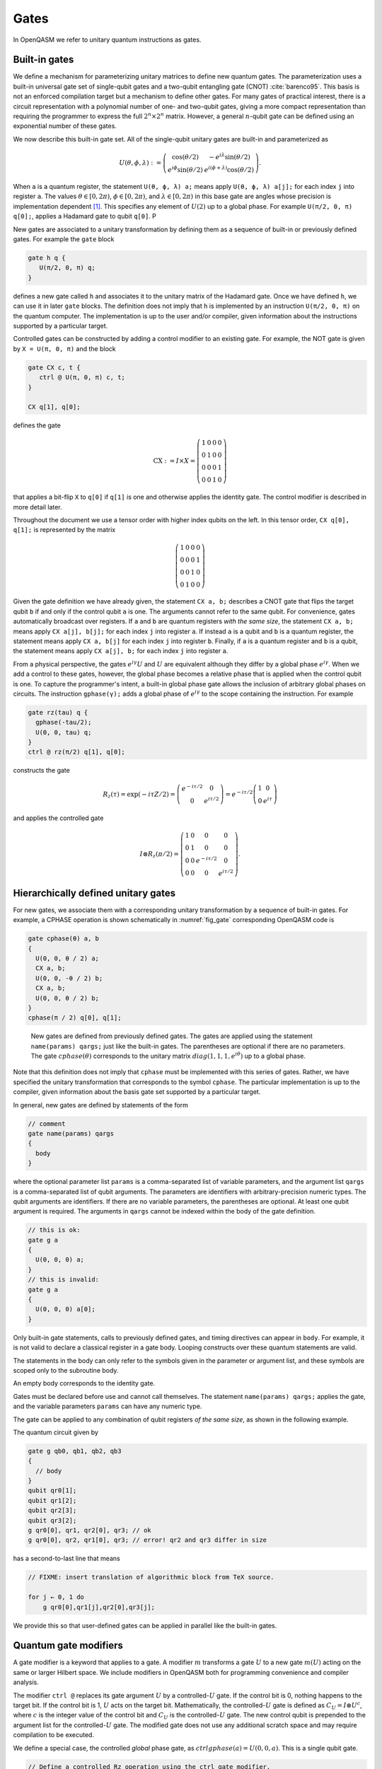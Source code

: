 .. role:: raw-latex(raw)
   :format: latex
..

Gates
=====

In OpenQASM we refer to unitary quantum instructions as gates.

Built-in gates
--------------

We define a mechanism for parameterizing unitary matrices to define new
quantum gates. The parameterization uses a built-in universal gate set
of single-qubit gates and a two-qubit entangling gate (CNOT)
:cite:`barenco95`. This basis is not an enforced compilation
target but a mechanism to define other gates. For many gates of
practical interest, there is a circuit representation with a polynomial
number of one- and two-qubit gates, giving a more compact representation
than requiring the programmer to express the full :math:`2^n \times 2^n`
matrix. However, a general :math:`n`-qubit gate can be defined using an
exponential number of these gates.

We now describe this built-in gate set.
All of the single-qubit unitary gates are built-in and
parameterized as

.. math::

   U(\theta,\phi,\lambda) := \left(\begin{array}{cc}
       \cos(\theta/2) & -e^{i\lambda}\sin(\theta/2) \\
   e^{i\phi}\sin(\theta/2) & e^{i(\phi+\lambda)}\cos(\theta/2) \end{array}\right).

When ``a`` is a quantum
register, the statement ``U(θ, ϕ, λ) a;`` means apply ``U(θ, ϕ, λ) a[j];`` for each index ``j`` into register ``a``. The
values :math:`\theta\in [0,2\pi)`, :math:`\phi\in [0,2\pi)`, and
:math:`\lambda\in
[0,2\pi)` in this base gate are angles whose precision is implementation
dependent [1]_. This specifies any element of :math:`U(2)` up to a
global phase. For example ``U(π/2, 0, π) q[0];``, applies a Hadamard gate to qubit ``q[0]``.
P

New gates are associated to a unitary transformation by defining them as a sequence of built-in or
previously defined gates. For example the ``gate`` block

.. code-block:: c

   gate h q {
      U(π/2, 0, π) q;
   }

defines a new gate called ``h`` and associates it to the unitary matrix of the Hadamard gate. Once we have
defined ``h``, we can use it in later ``gate`` blocks. The definition does not imply that ``h`` is
implemented by an instruction ``U(π/2, 0, π)`` on the quantum computer. The implementation is up to
the user and/or compiler, given information about the instructions supported by a particular target.

Controlled gates can be constructed by adding a control modifier to an existing gate. For example,
the NOT gate is given by ``X = U(π, 0, π)`` and the block

.. code-block:: c

   gate CX c, t {
      ctrl @ U(π, 0, π) c, t;
   }

   CX q[1], q[0];

defines the gate

.. math::

   \mathrm{CX} := I\times X = \left(\begin{array}{cccc}
   1 & 0 & 0 & 0 \\
   0 & 1 & 0 & 0 \\
   0 & 0 & 0 & 1 \\
   0 & 0 & 1 & 0 \end{array}\right)

that applies a bit-flip ``X`` to ``q[0]`` if ``q[1]`` is one and otherwise applies the identity gate.
The control modifier is described in more detail later.

Throughout the document we use a tensor order with higher index qubits on the left. In this tensor order,
``CX q[0], q[1];`` is represented by the matrix

.. math::

   \left(\begin{array}{cccc}
   1 & 0 & 0 & 0 \\
   0 & 0 & 0 & 1 \\
   0 & 0 & 1 & 0 \\
   0 & 1 & 0 & 0 \end{array}\right)

Given the gate definition we have already given, the statement ``CX a, b;`` describes a CNOT gate that
flips the target qubit ``b`` if and only if the control qubit ``a`` is one. The
arguments cannot refer to the same qubit. For convenience, gates automatically broadcast over registers. If ``a`` and ``b`` are quantum registers
*with the same size*, the statement ``CX a, b;`` means apply ``CX a[j], b[j];`` for each index ``j`` into
register ``a``. If instead ``a`` is a qubit and ``b`` is a quantum register, the
statement means apply ``CX a, b[j]`` for each index ``j`` into register ``b``. Finally, if ``a`` is a
quantum register and ``b`` is a qubit, the statement means apply ``CX a[j], b;`` for each
index ``j`` into register ``a``.

.. _fig_cnot-dist:
.. multifigure::
   :rowitems: 2

   .. image:: ../qpics/cnotqq.svg

   .. image:: ../qpics/cnotrr.svg

   .. image:: ../qpics/cnotqr.svg

   .. image:: ../qpics/cnotrq.svg

   The two-qubit controlled-NOT gate is contructed from built-in single-qubit gates and the control modifier.
   If ``a`` and ``b`` are qubits, the statement ``CX a,b;`` applies a
   controlled-NOT (CNOT) gate that flips the target qubit ``b`` iff the control qubit ``a``
   is one. If ``a`` and ``b`` are quantum registers, the statement applies CNOT gates between
   corresponding qubits of each register. There is a similar meaning when ``a`` is a qubit and
   ``b`` is a quantum register and vice versa.

.. _fig_u-dist:
.. multifigure::

   .. image:: ../qpics/uq.svg

   .. image:: ../qpics/ur.svg

   The single-qubit unitary gates are built-in. These gates are parameterized by three real
   parameters :math:`\theta`, :math:`\phi`, and :math:`\lambda$`. If the argument ``q`` is a quantum register, the
   statement applies ``size(q)`` gates in parallel to the qubits of the
   register.

From a physical perspective, the gates :math:`e^{i\gamma}U` and :math:`U` are equivalent although they differ by a global
phase :math:`e^{i\gamma}`. When we add a control to these gates, however, the global phase becomes a relative phase
that is applied when the control qubit is one. To capture the programmer's intent, a built-in global phase gate
allows the inclusion of arbitrary global phases on circuits. The instruction ``gphase(γ);`` adds a global phase
of :math:`e^{i\gamma}` to the scope containing the instruction. For example

.. code-block:: c

  gate rz(tau) q {
    gphase(-tau/2);
    U(0, 0, tau) q;
  }
  ctrl @ rz(π/2) q[1], q[0];

constructs the gate

.. math::

  R_z(\tau) = \exp(-i\tau Z/2) = \left(\begin{array}{cc}
  e^{-i\tau/2} & 0 \\
  0 & e^{i\tau/2} \end{array}\right) = e^{-i\tau/2}\left(\begin{array}{cc}
  1 & 0 \\
  0 & e^{i\tau} \end{array}\right)

and applies the controlled gate

.. math::

  I\otimes R_z(\pi/2) = \left(\begin{array}{cccc}
  1 & 0 & 0 & 0 \\
  0 & 1 & 0 & 0 \\
  0 & 0 & e^{-i\tau/2} & 0 \\
  0 & 0 & 0 & e^{i\tau/2} \end{array}\right).

.. _sec:macros:

Hierarchically defined unitary gates
------------------------------------

For new gates, we associate them with a corresponding unitary
transformation by a sequence of built-in gates. For example, a CPHASE
operation is shown schematically in :numref:`fig_gate`
corresponding OpenQASM code is

.. code-block:: c

   gate cphase(θ) a, b
   {
     U(0, 0, θ / 2) a;
     CX a, b;
     U(0, 0, -θ / 2) b;
     CX a, b;
     U(0, 0, θ / 2) b;
   }
   cphase(π / 2) q[0], q[1];

.. _fig_gate:
.. figure:: ../qpics/gate.svg

   New gates are defined from previously defined gates. The gates are applied using the statement
   ``name(params) qargs;`` just like the built-in gates. The parentheses are optional if there
   are no parameters. The gate :math:`{cphase}(\theta)` corresponds to the unitary matrix
   :math:`{diag}(1,1,1,e^{i\theta})` up to a global phase.

Note that this definition does not imply that ``cphase`` must be implemented with
this series of gates. Rather, we have specified the unitary
transformation that corresponds to the symbol ``cphase``. The particular
implementation is up to the compiler, given information about the basis
gate set supported by a particular target.

In general, new gates are defined by statements of the form

.. code-block:: c

   // comment
   gate name(params) qargs
   {
     body
   }

where the optional parameter list ``params`` is a comma-separated list of variable
parameters, and the argument list ``qargs`` is a comma-separated list of qubit
arguments. The parameters are identifiers with arbitrary-precision numeric types.
The qubit arguments are identifiers. If there are no
variable parameters, the parentheses are optional. At least one qubit
argument is required. The arguments in ``qargs`` cannot be indexed within the body
of the gate definition.

.. code-block:: c

   // this is ok:
   gate g a
   {
     U(0, 0, 0) a;
   }
   // this is invalid:
   gate g a
   {
     U(0, 0, 0) a[0];
   }

Only built-in gate statements, calls to previously defined gates, and
timing directives can appear in ``body``. For example, it is not valid to
declare a classical register in a gate body. Looping constructs over these quantum
statements are valid.

The statements in the body
can only refer to the symbols given in the parameter or argument list,
and these symbols are scoped only to the subroutine body.

An empty body corresponds to the identity gate.

Gates must be declared before use and
cannot call themselves. The statement ``name(params) qargs;`` applies the gate,
and the variable parameters ``params`` can have any numeric type.

The gate can be applied to any combination of qubit registers *of the same size*, as shown in the following example.

The quantum circuit given by

.. code-block:: c

   gate g qb0, qb1, qb2, qb3
   {
     // body
   }
   qubit qr0[1];
   qubit qr1[2];
   qubit qr2[3];
   qubit qr3[2];
   g qr0[0], qr1, qr2[0], qr3; // ok
   g qr0[0], qr2, qr1[0], qr3; // error! qr2 and qr3 differ in size

has a second-to-last line that means

.. code-block:: c

   // FIXME: insert translation of algorithmic block from TeX source.

   for j ← 0, 1 do
       g qr0[0],qr1[j],qr2[0],qr3[j];

We provide this so that user-defined gates can be applied in parallel
like the built-in gates.

Quantum gate modifiers
----------------------

A gate modifier is a keyword that applies to a gate. A modifier
:math:`m` transforms a gate :math:`U` to a new gate :math:`m(U)` acting
on the same or larger Hilbert space. We include modifiers in OpenQASM
both for programming convenience and compiler analysis.

The modifier ``ctrl @`` replaces its gate argument :math:`U` by a
controlled-:math:`U` gate. If the control bit is 0, nothing happens to the target bit.
If the control bit is 1, :math:`U` acts on the target bit. Mathematically, the controlled-:math:`U`
gate is defined as :math:`C_U = I \otimes U^c`, where :math:`c` is the integer value of the control
bit and :math:`C_U` is the controlled-:math:`U` gate. The new control qubit is prepended to the
argument list for the controlled-:math:`U` gate. The modified gate does not use any additional
scratch space and may require compilation to be executed.

We define a special case, the controlled *global* phase gate, as
:math:`ctrl @ gphase(a) = U(0, 0, a)`. This is a single qubit gate.

.. code-block:: c

   // Define a controlled Rz operation using the ctrl gate modifier.
   // q1 is control, q2 is target
   gate crz(θ) q1, q2 {
       ctrl @ rz(θ) q1, q2;
   }

The modifier ``negctrl @`` generates controlled gates with negative polarity, ie conditioned on a
controlled value of 0 rather than 1. Mathematically, the negative controlled-:math:`U` gate is
given by :math:`N_U = I \otimes U^{1-c}`, where :math:`c` is the integer value of the control bit
and :math:`N_U` is the negative controlled-:math:`U` gate.

.. code-block:: c

   // Define a negative controlled X operation using the negctrl gate modifier.
   // q1 is control, q2 is target
   gate neg_cx(θ) q1, q2 {
       negctrl @ x q1, q2;
   }

``ctrl`` and ``negctrl`` both accept an optional positive integer argument ``n``, specifying the
number of control bits (omission means ``n=1``). ``n`` must be a compile-time constant. For an ``N``
qubit operation, these operations are mathematically defined as

.. math::

   C^n_U = I_1 \otimes I_2 ... \otimes I_n \otimes U^{c_1*c_2*...*c_n}

   N^n_U = I_1 \otimes I_2 ... \otimes I_n \otimes U^{1 - c_1*c_2*...*c_n}

where :math:`c_1`, :math:`c_2`, ..., :math:`c_n` are the integer values of the control bits and
:math:`C^n_U` are the n-bit controlled-:math:`U` and n-bit negative controlled-:math:`U` gates,
respectively.

.. code-block:: c

   // A reversible boolean function
   // Demonstrates use of ``ctrl(n) @`` and ``negctrl(n) @``
   qubit[5] a;
   qubit f;
   reset f;
   negctrl(2) @ ctrl(3) @ x a, f;
   negctrl(2) @ ctrl(2) @ x a[0], a[3], a[1], a[2], f;
   negctrl @ ctrl(3) @ x a[0], a[1], a[3], a[4], f;
   negctrl @ ctrl(3) @ x a[1], a[0], a[3], a[4], f;
   ctrl(3) @ x a[0], a[1], a[2], f;
   negctrl(3) @ ctrl @ x a[0], a[1], a[2], a[3], f;

The modifier ``inv @`` replaces its gate argument :math:`U` with its inverse
:math:`U^\dagger`. This can be computed from gate :math:`U` via the following rules

- The inverse of any gate :math:`U=U_m U_{m-1} ... U_1` can be defined recursively by reversing the
order of the gates in its definition and replacing each of those with their inverse
:math:`U^\dagger = U_1^\dagger U_2^\dagger ... U_m^\dagger`.
- The inverse of a controlled operation is defined by inverting the control unitary. That is,
``inv @ ctrl @ U = ctrl @ inv @ U``.
- The base case is given by replacing ``inv @ U(θ, ϕ, λ)`` by ``U(-θ, -λ, -ϕ)`` and
``inv @ gphase(a)`` by ``gphase(-a)``.

.. code-block:: c

   // Define a negative z rotation and the inverse of a positive z rotation
   gate rzm(θ) q1 {
       inv @ rzp(θ) q1;
   }
   // Equivalently, this can be written as
   gate rzm(θ) q1 {
       rzp(-θ) q1;
   }

The modifier ``pow(k) @`` replaces its gate argument :math:`U` by its :math:`k`\ th
power :math:`U^k` for some positive integer or floating point number :math:`k` (not necessarily
constant). In the case that :math:`k` is an integer, the gate can be implemented (albeit
inefficiently) by :math:`k` repetitions of :math:`U` for :math:`k > 0` and :math:`k`
repetitions of ``inv @ U`` for :math:`k < 0`.

.. code-block:: c

   // define x as the square of sqrt(x) ``sx`` gate
   gate x q1 {
       pow(2) @ sx q1;
   }

.. [1]
   The intention is that the accuracy of these built-in gates is
   sufficient for the accuracy of the derived gates to not be limited by
   that of the built-in gates.
